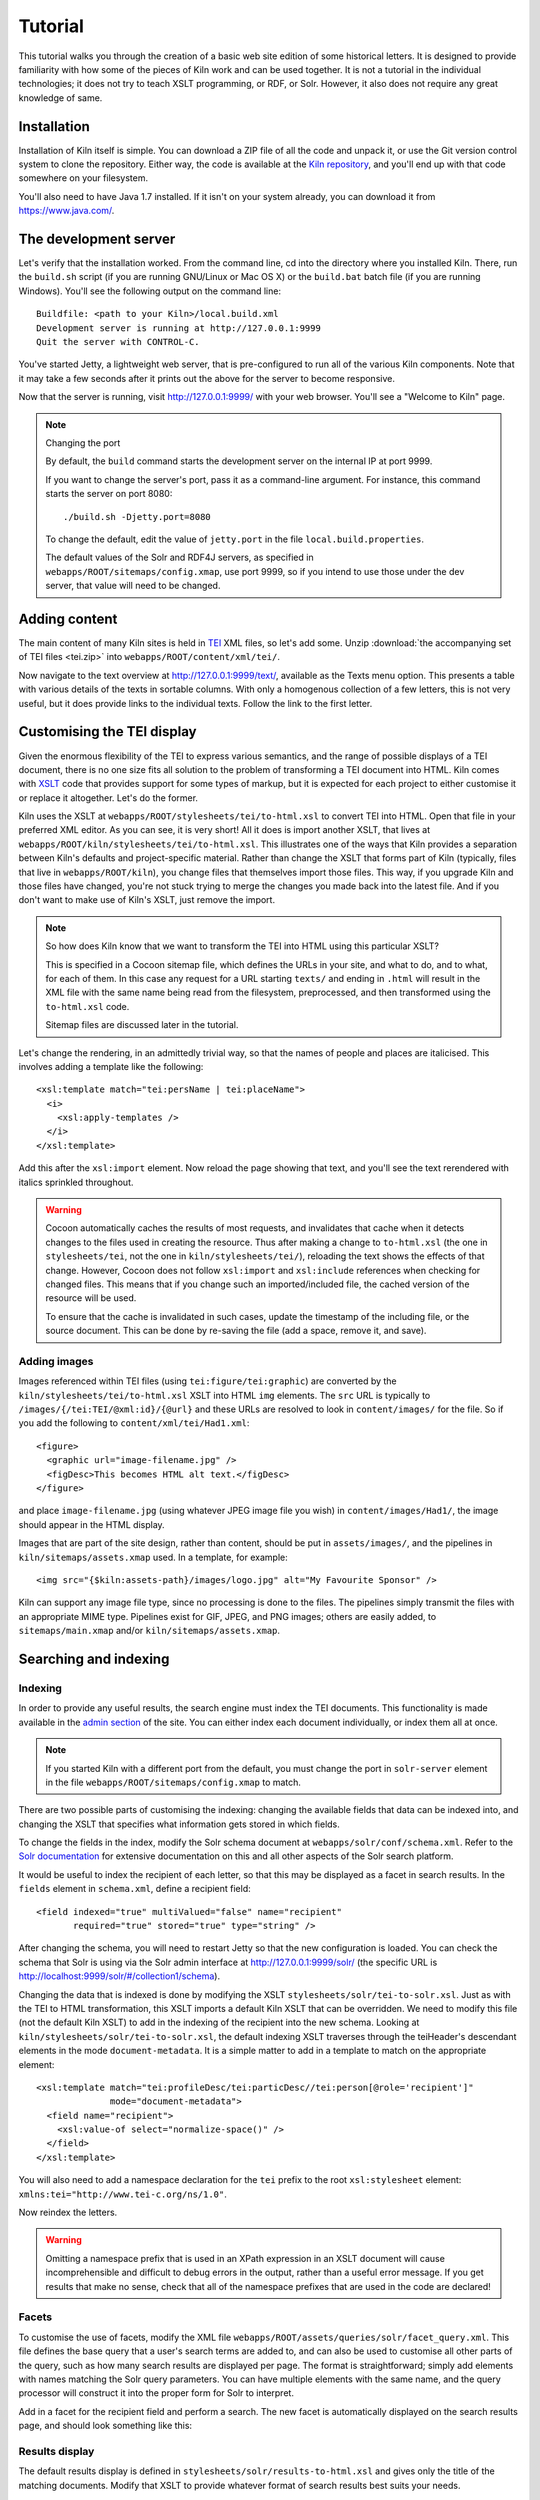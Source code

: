 .. _tutorial:

Tutorial
========

This tutorial walks you through the creation of a basic web site
edition of some historical letters. It is designed to provide
familiarity with how some of the pieces of Kiln work and can be used
together. It is not a tutorial in the individual technologies; it does
not try to teach XSLT programming, or RDF, or Solr. However, it also
does not require any great knowledge of same.

Installation
------------

Installation of Kiln itself is simple. You can download a ZIP file of
all the code and unpack it, or use the Git version control system to
clone the repository. Either way, the code is available at the `Kiln
repository`_, and you'll end up with that code somewhere on your
filesystem.

You'll also need to have Java 1.7 installed. If it isn't on your
system already, you can download it from https://www.java.com/.

The development server
----------------------

Let's verify that the installation worked. From the command line, cd
into the directory where you installed Kiln. There, run the
``build.sh`` script (if you are running GNU/Linux or Mac OS X) or the
``build.bat`` batch file (if you are running Windows). You'll see the
following output on the command line::

    Buildfile: <path to your Kiln>/local.build.xml
    Development server is running at http://127.0.0.1:9999
    Quit the server with CONTROL-C.

You've started Jetty, a lightweight web server, that is pre-configured
to run all of the various Kiln components. Note that it may take a few
seconds after it prints out the above for the server to become
responsive.

Now that the server is running, visit http://127.0.0.1:9999/ with your
web browser. You'll see a "Welcome to Kiln" page.

.. note:: Changing the port

   By default, the ``build`` command starts the development server on
   the internal IP at port 9999.

   If you want to change the server's port, pass it as a command-line
   argument. For instance, this command starts the server on port
   8080::

      ./build.sh -Djetty.port=8080

   To change the default, edit the value of ``jetty.port`` in the file
   ``local.build.properties``.

   The default values of the Solr and RDF4J servers, as specified in
   ``webapps/ROOT/sitemaps/config.xmap``, use port 9999, so if
   you intend to use those under the dev server, that value will need
   to be changed.


Adding content
--------------

The main content of many Kiln sites is held in `TEI`_ XML files, so
let's add some. Unzip :download:`the accompanying set of TEI files
<tei.zip>` into ``webapps/ROOT/content/xml/tei/``.

Now navigate to the text overview at http://127.0.0.1:9999/text/,
available as the Texts menu option. This presents a table with various
details of the texts in sortable columns. With only a homogenous
collection of a few letters, this is not very useful, but it does
provide links to the individual texts. Follow the link to the first
letter.


Customising the TEI display
---------------------------

Given the enormous flexibility of the TEI to express various
semantics, and the range of possible displays of a TEI document, there
is no one size fits all solution to the problem of transforming a TEI
document into HTML. Kiln comes with `XSLT`_ code that provides support
for some types of markup, but it is expected for each project to
either customise it or replace it altogether. Let's do the former.

Kiln uses the XSLT at ``webapps/ROOT/stylesheets/tei/to-html.xsl`` to
convert TEI into HTML. Open that file in your preferred XML editor. As
you can see, it is very short! All it does is import another XSLT,
that lives at ``webapps/ROOT/kiln/stylesheets/tei/to-html.xsl``. This
illustrates one of the ways that Kiln provides a separation between
Kiln's defaults and project-specific material. Rather than change the
XSLT that forms part of Kiln (typically, files that live in
``webapps/ROOT/kiln``), you change files that themselves import those
files. This way, if you upgrade Kiln and those files have changed,
you're not stuck trying to merge the changes you made back into the
latest file. And if you don't want to make use of Kiln's XSLT, just
remove the import.

.. note:: So how does Kiln know that we want to transform the TEI into
   HTML using this particular XSLT?

   This is specified in a Cocoon sitemap file, which defines the URLs
   in your site, and what to do, and to what, for each of them. In
   this case any request for a URL starting ``texts/`` and ending in
   ``.html`` will result in the XML file with the same name being read
   from the filesystem, preprocessed, and then transformed using the
   ``to-html.xsl`` code.

   Sitemap files are discussed later in the tutorial.

Let's change the rendering, in an admittedly trivial way, so that the
names of people and places are italicised. This involves adding a
template like the following::

   <xsl:template match="tei:persName | tei:placeName">
     <i>
       <xsl:apply-templates />
     </i>
   </xsl:template>

Add this after the ``xsl:import`` element. Now reload the page showing
that text, and you'll see the text rerendered with italics sprinkled
throughout.

.. warning:: Cocoon automatically caches the results of most requests,
   and invalidates that cache when it detects changes to the files
   used in creating the resource. Thus after making a change to
   ``to-html.xsl`` (the one in ``stylesheets/tei``, not the one in
   ``kiln/stylesheets/tei/``), reloading the text shows the effects of
   that change. However, Cocoon does not follow ``xsl:import`` and
   ``xsl:include`` references when checking for changed files. This
   means that if you change such an imported/included file, the cached
   version of the resource will be used.

   To ensure that the cache is invalidated in such cases, update the
   timestamp of the including file, or the source document. This can
   be done by re-saving the file (add a space, remove it, and save).


Adding images
.............

Images referenced within TEI files (using ``tei:figure/tei:graphic``)
are converted by the ``kiln/stylesheets/tei/to-html.xsl`` XSLT into
HTML ``img`` elements. The ``src`` URL is typically to
``/images/{/tei:TEI/@xml:id}/{@url}`` and these URLs are resolved to
look in ``content/images/`` for the file. So if you add the following
to ``content/xml/tei/Had1.xml``::

   <figure>
     <graphic url="image-filename.jpg" />
     <figDesc>This becomes HTML alt text.</figDesc>
   </figure>

and place ``image-filename.jpg`` (using whatever JPEG image file you
wish) in ``content/images/Had1/``, the image should appear in the HTML
display.

Images that are part of the site design, rather than content, should
be put in ``assets/images/``, and the pipelines in
``kiln/sitemaps/assets.xmap`` used. In a template, for example::

   <img src="{$kiln:assets-path}/images/logo.jpg" alt="My Favourite Sponsor" />

Kiln can support any image file type, since no processing is done to
the files. The pipelines simply transmit the files with an appropriate
MIME type. Pipelines exist for GIF, JPEG, and PNG images; others are
easily added, to ``sitemaps/main.xmap`` and/or
``kiln/sitemaps/assets.xmap``.


Searching and indexing
----------------------

Indexing
........

In order to provide any useful results, the search engine must index
the TEI documents. This functionality is made available in the `admin
section`_ of the site. You can either index each document
individually, or index them all at once.

.. note:: If you started Kiln with a different port from the default,
   you must change the port in ``solr-server`` element in the file
   ``webapps/ROOT/sitemaps/config.xmap`` to match.

There are two possible parts of customising the indexing: changing the
available fields that data can be indexed into, and changing the
XSLT that specifies what information gets stored in which fields.

To change the fields in the index, modify the Solr schema document at
``webapps/solr/conf/schema.xml``. Refer to the `Solr documentation`_
for extensive documentation on this and all other aspects of the Solr
search platform.

It would be useful to index the recipient of each letter, so that this
may be displayed as a facet in search results. In the ``fields``
element in ``schema.xml``, define a recipient field::

   <field indexed="true" multiValued="false" name="recipient"
          required="true" stored="true" type="string" />

After changing the schema, you will need to restart Jetty so that the
new configuration is loaded. You can check the schema that Solr is
using via the Solr admin interface at http://127.0.0.1:9999/solr/ (the
specific URL is http://localhost:9999/solr/#/collection1/schema).

Changing the data that is indexed is done by modifying the XSLT
``stylesheets/solr/tei-to-solr.xsl``. Just as with the TEI to HTML
transformation, this XSLT imports a default Kiln XSLT that can be
overridden. We need to modify this file (not the default Kiln XSLT) to
add in the indexing of the recipient into the new schema. Looking at
``kiln/stylesheets/solr/tei-to-solr.xsl``, the default indexing XSLT
traverses through the teiHeader's descendant elements in the mode
``document-metadata``. It is a simple matter to add in a template to
match on the appropriate element::

   <xsl:template match="tei:profileDesc/tei:particDesc//tei:person[@role='recipient']"
                 mode="document-metadata">
     <field name="recipient">
       <xsl:value-of select="normalize-space()" />
     </field>
   </xsl:template>

You will also need to add a namespace declaration for the ``tei``
prefix to the root ``xsl:stylesheet`` element:
``xmlns:tei="http://www.tei-c.org/ns/1.0"``.

Now reindex the letters.

.. warning:: Omitting a namespace prefix that is used in an XPath
   expression in an XSLT document will cause incomprehensible and
   difficult to debug errors in the output, rather than a useful error
   message. If you get results that make no sense, check that all of
   the namespace prefixes that are used in the code are declared!


Facets
......

To customise the use of facets, modify the XML file
``webapps/ROOT/assets/queries/solr/facet_query.xml``. This file
defines the base query that a user's search terms are added to, and
can also be used to customise all other parts of the query, such as
how many search results are displayed per page. The format is
straightforward; simply add elements with names matching the Solr
query parameters. You can have multiple elements with the same name,
and the query processor will construct it into the proper form for
Solr to interpret.

Add in a facet for the recipient field and perform a search. The new
facet is automatically displayed on the search results page, and
should look something like this:

.. image:: /images/search_screenshot.png
   :align: center
   :alt: 
   :width: 90%

Results display
...............

The default results display is defined in
``stylesheets/solr/results-to-html.xsl`` and gives only the title of
the matching documents. Modify that XSLT to provide whatever format of
search results best suits your needs.


Building static pages
---------------------

Not all pages in a site need be generated dynamically from TEI
documents. Let's add an "About the project" page with the following
steps.

.. note:: This section introduces a lot of concepts that may be
   entirely new to you. Some of this is about the Cocoon software; if
   you need more information, try looking at the `Overview of Apache
   Cocoon`_ and `Cocoon Concepts`_ documentation on the Cocoon site.


Adding a URL handler
....................

Each URL or set of URLs available in your web application is defined
in a Cocoon sitemap that specifies the source document(s), a set of
transformations to that document, and an output format for the
result. Sitemaps are XML files, and are best edited in an XML
editor. Open the file ``webapps/ROOT/sitemaps/main.xmap``.

The bulk of this file is the contents of the ``map:pipelines``
element, which holds several ``map:pipeline`` elements. In turn, these
hold the URL definitions that are the ``map:match`` elements. Each
``map:match`` has a ``pattern`` attribute that specifies the URL(s)
that it defines. This pattern can include wildcards, ``*`` and ``**``,
that match on any sequence of characters except ``/`` and any sequence
of characters, respectively.

The order of the ``map:match`` elements is important --- when a
request for a URL is handled by Kiln, it is processed using the first
``map:match`` whose pattern matches that URL. Then the child elements
of the ``map:match`` are executed (the XML here is all interpreted as
code) in order.

Go to the part of the document that defines the handler for the
``search/`` URL. Below that, add in a match for the URL
``about.html``. Since we'll be putting the content of the page we want
to return into the template (this is not the only way to do it!), our
source document is just the menu, and the only transformation is
applying the template. Your ``map:match`` should look something like the
following (and very similar to the one for the home page)::

   <map:match id="local-about" pattern="*/about.html">
     <map:aggregate element="aggregation">
       <map:part src="cocoon://_internal/menu/main.xml?url={1}/about.html" />
     </map:aggregate>
     <map:transform src="cocoon://_internal/template/about.xsl">
       <map:parameter name="language" value="{1}" />
     </map:transform>
     <map:serialize />
   </map:match>

Even in such a short fragment there is a lot going
on. The ``pattern="about.html"`` attribute specifies that when a
request is made for the URL ``http://localhost:9999/about.html``
(assuming we are running on the default Kiln development server), the
response is defined by the contents of this ``map:match`` element. As
mentioned above, each of these definitions consists of generating a
source document, transforming it in some fashion, and serialising the
result in some format (such as XML or HTML or PDF). Only one document
can be generated, and it is serialised only once, but there can be any
number of transformations that occur in between.

``map:aggregate`` creates an XML document with a root element of
``aggregation``, containing in this case one part (subelement). This
part is the product of internally making a request for the URL
``_internal/menu/main.xml?url=about.html``, which returns the menu
structure. The use of URLs starting with ``cocoon:/`` is common, and
allows a modular structure with lots of individual pieces that can be
put together. If you want to see the ``map:match`` that handles this
menu URL, open ``webapps/ROOT/kiln/sitemaps/main.xmap`` and look for
the ``kiln-menu`` pipeline.

.. note:: A pipeline (a collection of ``map:match`` elements) may be
   marked as internal only (``map:pipeline internal-only="true"``),
   meaning that it is only available to requests from within Kiln (via
   a ``cocoon:/`` or ``cocoon://`` URL). If you request a URL that is
   matched by such an internal pipeline, such as via your browser, it
   will not match.

   Kiln's generic pipelines are generally marked as internal only, and
   are grouped under the URL ``_internal`` (eg,
   ``http://localhost:9999/_internal/menu/main.xml``). It also uses
   the convention of putting internal only pipelines that are project
   specific under the URL ``internal`` (without the initial
   underscore).

The templating transformation, which puts the content of the
``aggregation`` element into a template, also internally requests a
URL. That URL returns the XML template file transformed into an XSLT
document, which is then applied to the source document!

Finally, the document is serialised; in this case no serializer is
specified, meaning that the default (HTML 5) is used.

Now that the ``about.html`` URL is defined, try requesting it at
http://127.0.0.1:9999/about.html. Not surprisingly, an error occurred,
because (as the first line of the stacktrace reveals) there is no
``about.xml`` template file. It's time to make one.


Adding a template
.................

Template files live in ``webapps/ROOT/assets/templates/``. They are
XML files, and must end in ``.xml``. In the ``map:match`` we just
created, the template was referenced at the URL
``cocoon://_internal/template/about.xsl`` --- there the ``xsl``
extension informally specifies the format of the document returned by
a request to that URL, but it reads the source file ``about.xml`` in
the templates directory. You can see how this works in the sitemap
file ``webapps/ROOT/kiln/sitemaps/main.xmap`` in the
``kiln-templating`` pipeline.

Create a new file, ``about.xml``, in the template directory. We could
define everything we want output in this file, but it's much better to
reuse the structure and style used by other pages on the site. Kiln
templates use a system of inheritance in which a parent template
defines arbitrary blocks of output that a child template can override
or append to. Open the ``base.xml`` file in the templates directory to
see the root template the default Kiln site uses. Mostly this is just
a lot of HTML, but wrapped into chunks via ``kiln:block``
elements. Now look at the ``tei.xml`` template, which shows how a
template can inherit from another and provide content only for those
blocks that it needs to.

Go ahead and add to ``about.xml`` (using ``tei.xml`` as a guide)
whatever content you want the "About the project" page to have. This
should just be HTML markup and content, placed inside the appropriate
``kiln:block`` elements. Since there is no source document being
transformed, there's no need to have the ``xsl:import`` that
``tei.xml`` has, and wherever it has ``xsl:value-of`` or
``xsl:apply-templates``, you should just put in whatever text and HTML
5 markup you want directly.


Updating the menu
.................

In the ``map:match`` you created in ``main.xmap`` above, the
aggregated source document consisted only of a call to a URL
(``cocoon://_internal/menu/main.xml?url={1}/about.htm``) to get a menu
document. In that URL, ``main.xml`` specifies the name of the menu
file to use, which lives in ``webapps/ROOT/assets/menu/``. Let's edit
that file to add in an entry for the new About page. This is easy to
do by just inserting the following::

   <menu match="local-about" label="About the project" />

Reload any of the pages of the site and you should now see the new
menu item. Obviously this menu is still very simple, with no
hierarchy. Read the :ref:`full menu documentation <navigation>` for
details on how to handle more complex setups.


Harvesting RDF
--------------

In order to make use of Kiln's RDF capabilities, some setup is
required. Firstly create a repository in the RDF4J server using the
"New repository" link at http://127.0.0.1:9999/rdf4j-workbench/,
using the default options. The ID you provide should just contain
letters.

Next set two variables in ``webapps/ROOT/sitemaps/config.xmap``:
``sesame-server-repository`` to the name of the repository you just
created, and ``rdf-base-uri`` to any absolute URI for your triples;
we'll use http://www.example.org/.

With that setup done, it is time to create the XSLT that will generate
RDF XML from the TEI documents. Place the provided
:download:`harvesting XSLT <tei-to-rdf.xsl>` at
``webapps/ROOT/stylesheets/rdf/tei-to-rdf.xsl`` (replacing the
existing placeholder file). Now you can harvest the RDF data using the
links in the admin. You can use the workbench link given above to
examine the data in the repository.

.. note:: Both the ontology and the harvesting are primitive, and
   designed to be simple enough for the tutorial, without being
   entirely trivial. Harvesting the ontology from each TEI document is
   not good practice, nor is harvesting identifiers multiple times for
   the same entity.


Querying RDF
------------

Having put RDF data into the repository, it is of course necessary to
be able to get it back out. The simplest approach is to create an XML
file in ``webapps/ROOT/assets/queries/sparql/`` that has a root ``query``
element containing the plain text of the SPARQL query.

For example, to retrieve just the triples giving the recipient of each
letter, save the following to
``webapps/ROOT/assets/queries/sparql/recipients.xml``::

   <query>
   PREFIX ex:&lt;http://www.example.org/>
   PREFIX rdf:&lt;http://www.w3.org/1999/02/22-rdf-syntax-ns#>

   CONSTRUCT { ?correspondence ex:has_recipient ?recipient ;
                               ex:has_document ?letter . }
   WHERE { ?correspondence ex:has_recipient ?recipient ;
                           ex:has_document ?letter . }
   </query>

.. note:: Within an XML SPARQL query document, XML rules apply,
   meaning that XML-significant characters (primarily <) need to be
   escaped (&lt;).

To get the results from this query, use the URL
``cocoon://admin/rdf/query/graph/recipients.xml`` in a sitemap's
``map:generate`` or ``map:part`` ``src`` attribute. Remember that
``map:generate`` and ``map:aggregate`` (which contains ``map:part``
elements) are the way that Cocoon generates a source document.

.. note:: While the Sesame RDF server can return results in various
   formats, due to Kiln working best with XML documents it is set up
   to make Graph Queries (using the CONSTRUCT command) with results in
   RDF XML.

Let's use a similar set of query results to display a list of other
letters to the same recipient on each letter's page. As it stands the
query returns the letters for *all* recipients in the collection, not
just those that match a particular recipient. Therefore we need a way
to pass in the name of the current letter's recipient to the query and
get back the filtered results. Remember that the query document is
just an XML document, so we can modify it with XSLT to supply that
value.

The :download:`new query <recipients.xml>` should be saved at
``webapps/ROOT/assets/queries/sparql/recipients.xml`` (you don't need
the old version). Take a look at how it has changed, through the
addition of the ``recipient`` element placeholder and using a custom
output that better matches the information we want.

The URL mentioned above for performing a query of the RDF server calls
the URL ``cocoon://admin/rdf/construct/graph/{1}.xml`` (where "{1}" is
whatever is matched by the "**" of the first URL). This URL is handled
by a ``map:match`` in ``webapps/ROOT/sitemaps/rdf.xmap``, by reading
the specified file. It is this ``map:match`` that needs to be modified
or added to in order to customise the query.

Since you may want to handle multiple SPARQL queries in different
ways, we'll add another ``map:match``, before the one with the id
"local-rdf-query-from-file". Its pattern needs to match
``/admin/rdf/construct/graph/**.xml``, but be more specific to
catch only the recipient query. There also needs to be an element in
the URL that specifies the particular recipient we want to include in
the query. A pattern of
``construct/graph/recipient/*.xml`` is suitable, where \* will be
the recipient name. The path to the query file can be specified
explicitly.

.. note:: The "/admin/rdf" part of the URL is common to all patterns
   specified in the ``rdf.xmap`` file. A sitemap file (``*.xmap``)
   includes another sitemap by mounting it at a particular URL, and
   can specify a URI prefix that is common to all URL patterns defined
   therein. See the ``uri-prefix`` attributes on the ``map:mount``
   elements in ``main.xmap`` and ``admin.xmap``.

The full ``map:match`` is as follows::

   <map:match pattern="construct/graph/recipient/*.xml">
     <map:generate src="../assets/queries/sparql/recipients.xml" />
     <map:transform src="../stylesheets/rdf/add-recipient.xsl">
       <map:parameter name="recipient" value="{1}" />
     </map:transform>
     <map:serialize type="xml" />
   </map:match>

Note how the name of the recipient (that will be matched by \* in the
pattern) is passed as a parameter to the XSLT. That XSLT, which is
very simple, is as follows::

   <xsl:stylesheet version="2.0"
                   xmlns:xsl="http://www.w3.org/1999/XSL/Transform">

     <xsl:param name="recipient" />

     <xsl:template match="recipient">
       <xsl:value-of select="$recipient" />
     </xsl:template>

     <xsl:template match="*">
       <xsl:copy>
         <xsl:apply-templates />
       </xsl:copy>
     </xsl:template>
   </xsl:stylesheet>

This should be saved to
``webapps/ROOT/stylesheets/rdf/add-recipient.xsl``.

Now of course we need to call the query URL, including the specific
recipient name to search on. This means the request for that URL must
come at a point in the processing that has access to the TEI document
being displayed. We'll use an `XInclude`_ to include the query results
in our TEI document. This works by adding an XInclude element with an
``href`` attribute specifying the URL of the resource to be included,
and then using Cocoon's XInclude processor to perform the actual
inclusion.

To add the XInclude element, we of course use XSLT. In
``webapps/ROOT/sitemaps/main.xmap``, modify the ``map:match`` for TEI
display (its id is "local-tei-display-html") to add the line::

   <map:transform src="../stylesheets/tei/add-recipient-query.xsl" />

before the existing ``map:transform``. Then place the provided
:download:`XSLT <add-recipient-query.xsl>` at
``webapps/ROOT/stylesheets/tei/add-recipient-query.xsl``. This XSLT
just copies the existing document and adds the XInclude element.

To actually process the XInclude element so that the resource at the
URL it specifies is included into the document, add the following line
to the ``map:match``, immediately after the ``map:transform`` element
you just added::

   <map:transform type="xinclude" />

Now the document that is manipulated by the template consists of a
top-level ``aggregation`` element that has three sub-elements: ``tei:TEI``
(the TEI document), ``kiln:nav`` (the site navigation), and
``rdf:RDF``, the query results. It's now possible, after all this
setup, to modify the template to transform the query results into the
list of other letters to the same recipient. Edit
``webapps/ROOT/assets/templates/tei.xml`` and add the line::

   <xsl:apply-templates mode="recipients" select="/aggregation/rdf:RDF" />

after the line that applies templates to the ``teiHeader`` element
(and before the closing ``div`` tag). You will also need to add a
namespace declaration to the ``kiln:root`` element::

   xmlns:rdf="http://www.w3.org/1999/02/22-rdf-syntax-ns#"

Now edit ``webapps/ROOT/stylesheets/tei/to-html.xsl`` and add in the
following (along with, again, the RDF namespace declaration and one
binding the prefix ``ex`` to ``http://www.example.org/``; you'll get
some odd errors if you don't!)::

   <xsl:template match="rdf:RDF" mode="recipients">
     <xsl:if test="count(rdf:Description) &gt; 1">
       <div class="section-container accordion" data-section="accordion">
         <section>
           <h2 class="title" data-section-title="">
             <small><a href="#">Other Letters to this Recipient</a></small>
           </h2>
           <div class="content" data-section-content="">
             <ul class="no-bullet">
               <xsl:apply-templates mode="recipients" />
             </ul>
           </div>
         </section>
       </div>
     </xsl:if>
   </xsl:template>

   <xsl:template match="rdf:Description" mode="recipients">
     <xsl:variable name="tei_id" select="ex:has_identifier" />
     <xsl:if test="$tei_id != /aggregation/tei:TEI/@xml:id">
       <li>
         <a href="{$tei_id}.html">
           <xsl:value-of select="ex:has_date" />
         </a>
       </li>
     </xsl:if>
   </xsl:template>

And there it is! It's important to note that the above is not the only
way to achieve this result. The XInclude step might have been
incorporated into the TEI preprocessing pipeline; or the RDF query
modified to use the TEI ID as the variable rather than the recipient's
name; or the letter title harvested and used as the link title rather
than the date. Much depends, in crafting the components that go into
generating the resource for a URL, on whether and how those components
are used by other parts of the system.


Development aids
----------------

The `admin section`_ provides a few useful tools for developers in
addition to the processes that can be applied to texts. The
`Introspection`_ section allows you to look at some of what Kiln is
doing when it runs.

*Match for URL* takes a URL and shows you the full Cocoon
``map:match`` that processes that URL. It expands all references, and
links to all XSLT, so that what can be scattered across multiple
sitemap files, with many references to ``*`` and ``**``, becomes a single
annotated piece of XML. Mousing over various parts of the output will
reveal details such as the sitemap file containing the line or the
values of wildcards.

Much the same display is available for each ``map:match`` that has an
ID, in *Match by ID*.

Finally, *Templates by filename* provides the expanded XSLT (all
imported and included XSLT are recursively included) for each
template, and how that template renders an empty document.

The level of detail in the error messages Kiln provides can be reduced
by setting the ``debug`` element's value to 0 in the file
``webapps/ROOT/sitemaps/config.xmap``. This should be done in
production environments to avoid providing useless and/or system
information revealing information to users.


.. _admin section: http://127.0.0.1:9999/admin/
.. _Cocoon Concepts: http://cocoon.apache.org/2.1/userdocs/concepts/index.html
.. _Introspection: http://127.0.0.1:9999/admin/introspection/
.. _Kiln repository: https://github.com/kcl-ddh/kiln/
.. _Overview of Apache Cocoon: http://cocoon.apache.org/2.1/overview.html
.. _Solr documentation: http://lucene.apache.org/solr/documentation.html
.. _TEI: http://www.tei-c.org/
.. _XSLT: http://www.w3.org/standards/xml/transformation
.. _XInclude: http://www.w3.org/TR/xinclude/
